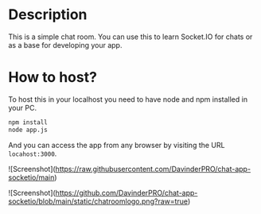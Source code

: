 * Description
This is a simple chat room. You can use this to learn Socket.IO for chats or as a base for developing your app.
* How to host?
To host this in your localhost you need to have node and npm installed in your PC.

#+BEGIN_SRC bash
npm install
node app.js
#+END_SRC

And you can access the app from any browser by visiting the URL =locahost:3000=.

![Screenshot](https://raw.githubusercontent.com/DavinderPRO/chat-app-socketio/main)

![Screenshot](https://github.com/DavinderPRO/chat-app-socketio/blob/main/static/chatroomlogo.png?raw=true)




